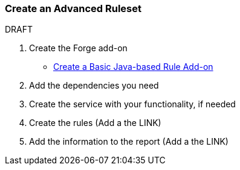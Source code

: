 


 

[[Rules-Create-an-Advanced-Ruleset]]
=== Create an Advanced Ruleset

.DRAFT

1. Create the Forge add-on

* xref:Rules-Create-a-Basic-Java-based-Rule-Add-on[Create a Basic Java-based Rule Add-on]

2. Add the dependencies you need

3. Create the service with your functionality, if needed

4. Create the rules
   (Add a the LINK)

5. Add the information to the report
   (Add a the LINK)
